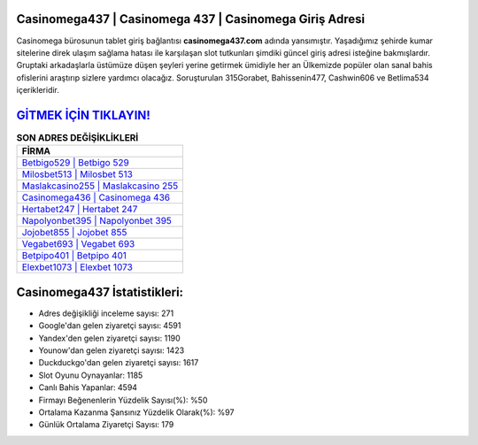 ﻿Casinomega437 | Casinomega 437 | Casinomega Giriş Adresi
===================================

.. image:: images/casinomega-giris.jpg
   :width: 600
   
Casinomega bürosunun tablet giriş bağlantısı **casinomega437.com** adında yansımıştır. Yaşadığımız şehirde kumar sitelerine direk ulaşım sağlama hatası ile karşılaşan slot tutkunları şimdiki güncel giriş adresi isteğine bakmışlardır. Gruptaki arkadaşlarla üstümüze düşen şeyleri yerine getirmek ümidiyle her an Ülkemizde popüler olan  sanal bahis ofislerini araştırıp sizlere yardımcı olacağız. Soruşturulan 315Gorabet, Bahissenin477, Cashwin606 ve Betlima534 içerikleridir.

`GİTMEK İÇİN TIKLAYIN! <https://uclck.me/gonow>`_
==============

.. list-table:: **SON ADRES DEĞİŞİKLİKLERİ**
   :widths: 100
   :header-rows: 1

   * - FİRMA
   * - `Betbigo529 | Betbigo 529 <betbigo529-betbigo-529-betbigo-giris-adresi.html>`_
   * - `Milosbet513 | Milosbet 513 <milosbet513-milosbet-513-milosbet-giris-adresi.html>`_
   * - `Maslakcasino255 | Maslakcasino 255 <maslakcasino255-maslakcasino-255-maslakcasino-giris-adresi.html>`_	 
   * - `Casinomega436 | Casinomega 436 <casinomega436-casinomega-436-casinomega-giris-adresi.html>`_	 
   * - `Hertabet247 | Hertabet 247 <hertabet247-hertabet-247-hertabet-giris-adresi.html>`_ 
   * - `Napolyonbet395 | Napolyonbet 395 <napolyonbet395-napolyonbet-395-napolyonbet-giris-adresi.html>`_
   * - `Jojobet855 | Jojobet 855 <jojobet855-jojobet-855-jojobet-giris-adresi.html>`_	 
   * - `Vegabet693 | Vegabet 693 <vegabet693-vegabet-693-vegabet-giris-adresi.html>`_
   * - `Betpipo401 | Betpipo 401 <betpipo401-betpipo-401-betpipo-giris-adresi.html>`_
   * - `Elexbet1073 | Elexbet 1073 <elexbet1073-elexbet-1073-elexbet-giris-adresi.html>`_
	 
Casinomega437 İstatistikleri:
===================================	 
* Adres değişikliği inceleme sayısı: 271
* Google'dan gelen ziyaretçi sayısı: 4591
* Yandex'den gelen ziyaretçi sayısı: 1190
* Younow'dan gelen ziyaretçi sayısı: 1423
* Duckduckgo'dan gelen ziyaretçi sayısı: 1617
* Slot Oyunu Oynayanlar: 1185
* Canlı Bahis Yapanlar: 4594
* Firmayı Beğenenlerin Yüzdelik Sayısı(%): %50
* Ortalama Kazanma Şansınız Yüzdelik Olarak(%): %97
* Günlük Ortalama Ziyaretçi Sayısı: 179
